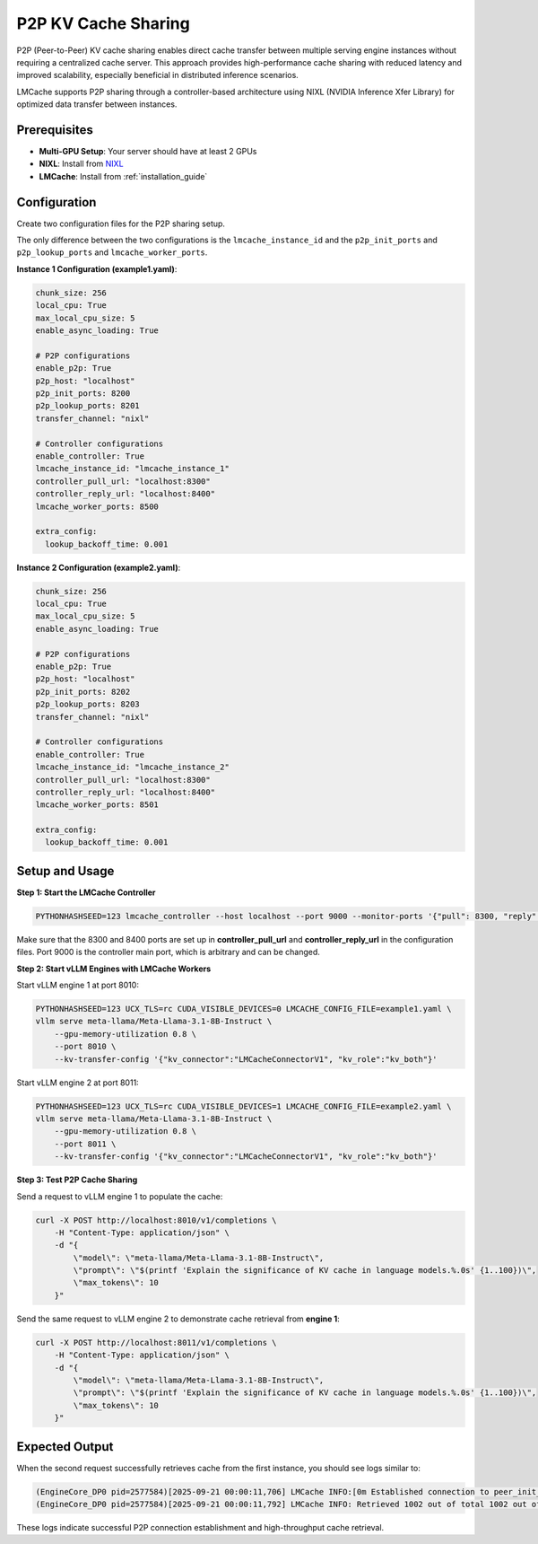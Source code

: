 .. _p2p_sharing:

P2P KV Cache Sharing
====================

P2P (Peer-to-Peer) KV cache sharing enables direct cache transfer between multiple serving engine instances without requiring a centralized cache server. This approach provides high-performance cache sharing with reduced latency and improved scalability, especially beneficial in distributed inference scenarios.

LMCache supports P2P sharing through a controller-based architecture using NIXL (NVIDIA Inference Xfer Library) for optimized data transfer between instances.

Prerequisites
-------------

- **Multi-GPU Setup**: Your server should have at least 2 GPUs
- **NIXL**: Install from `NIXL <https://github.com/ai-dynamo/nixl>`_
- **LMCache**: Install from :ref:`installation_guide`

Configuration
-------------

Create two configuration files for the P2P sharing setup.

The only difference between the two configurations is the ``lmcache_instance_id`` and the ``p2p_init_ports`` and ``p2p_lookup_ports`` and ``lmcache_worker_ports``.

**Instance 1 Configuration (example1.yaml)**:

.. code-block:: yaml

    chunk_size: 256
    local_cpu: True
    max_local_cpu_size: 5
    enable_async_loading: True

    # P2P configurations
    enable_p2p: True
    p2p_host: "localhost"
    p2p_init_ports: 8200
    p2p_lookup_ports: 8201
    transfer_channel: "nixl"

    # Controller configurations
    enable_controller: True
    lmcache_instance_id: "lmcache_instance_1"
    controller_pull_url: "localhost:8300"
    controller_reply_url: "localhost:8400"
    lmcache_worker_ports: 8500

    extra_config:
      lookup_backoff_time: 0.001

**Instance 2 Configuration (example2.yaml)**:

.. code-block:: yaml

    chunk_size: 256
    local_cpu: True
    max_local_cpu_size: 5
    enable_async_loading: True

    # P2P configurations
    enable_p2p: True
    p2p_host: "localhost"
    p2p_init_ports: 8202
    p2p_lookup_ports: 8203
    transfer_channel: "nixl"

    # Controller configurations
    enable_controller: True
    lmcache_instance_id: "lmcache_instance_2"
    controller_pull_url: "localhost:8300"
    controller_reply_url: "localhost:8400"
    lmcache_worker_ports: 8501

    extra_config:
      lookup_backoff_time: 0.001

Setup and Usage
---------------

**Step 1: Start the LMCache Controller**

.. code-block:: bash

    PYTHONHASHSEED=123 lmcache_controller --host localhost --port 9000 --monitor-ports '{"pull": 8300, "reply": 8400}'

Make sure that the 8300 and 8400 ports are set up in **controller_pull_url** and **controller_reply_url** in the configuration files.
Port 9000 is the controller main port, which is arbitrary and can be changed.

**Step 2: Start vLLM Engines with LMCache Workers**

Start vLLM engine 1 at port 8010:

.. code-block:: bash

    PYTHONHASHSEED=123 UCX_TLS=rc CUDA_VISIBLE_DEVICES=0 LMCACHE_CONFIG_FILE=example1.yaml \
    vllm serve meta-llama/Meta-Llama-3.1-8B-Instruct \
        --gpu-memory-utilization 0.8 \
        --port 8010 \
        --kv-transfer-config '{"kv_connector":"LMCacheConnectorV1", "kv_role":"kv_both"}'

Start vLLM engine 2 at port 8011:

.. code-block:: bash

    PYTHONHASHSEED=123 UCX_TLS=rc CUDA_VISIBLE_DEVICES=1 LMCACHE_CONFIG_FILE=example2.yaml \
    vllm serve meta-llama/Meta-Llama-3.1-8B-Instruct \
        --gpu-memory-utilization 0.8 \
        --port 8011 \
        --kv-transfer-config '{"kv_connector":"LMCacheConnectorV1", "kv_role":"kv_both"}'

**Step 3: Test P2P Cache Sharing**

Send a request to vLLM engine 1 to populate the cache:

.. code-block:: bash

    curl -X POST http://localhost:8010/v1/completions \
        -H "Content-Type: application/json" \
        -d "{
            \"model\": \"meta-llama/Meta-Llama-3.1-8B-Instruct\",
            \"prompt\": \"$(printf 'Explain the significance of KV cache in language models.%.0s' {1..100})\",
            \"max_tokens\": 10
        }"

Send the same request to vLLM engine 2 to demonstrate cache retrieval from **engine 1**:

.. code-block:: bash

    curl -X POST http://localhost:8011/v1/completions \
        -H "Content-Type: application/json" \
        -d "{
            \"model\": \"meta-llama/Meta-Llama-3.1-8B-Instruct\",
            \"prompt\": \"$(printf 'Explain the significance of KV cache in language models.%.0s' {1..100})\",
            \"max_tokens\": 10
        }"

Expected Output
---------------

When the second request successfully retrieves cache from the first instance, you should see logs similar to:

.. code-block:: bash

    (EngineCore_DP0 pid=2577584)[2025-09-21 00:00:11,706] LMCache INFO:[0m Established connection to peer_init_url localhost:8200. The peer_lookup_url: localhost:8201 (p2p_backend.py:278:lmcache.v1.storage_backend.p2p_backend)
    (EngineCore_DP0 pid=2577584)[2025-09-21 00:00:11,792] LMCache INFO: Retrieved 1002 out of total 1002 out of total 1002 tokens. size: 0.1223 gb, cost 60.3595 ms, throughput: 2.0264 GB/s; (cache_engine.py:496:lmcache.v1.cache_engine)

These logs indicate successful P2P connection establishment and high-throughput cache retrieval.